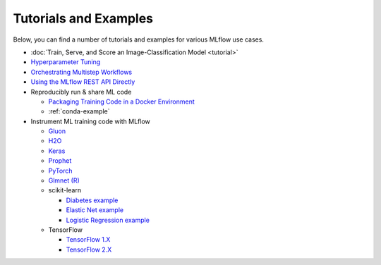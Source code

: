 .. _tutorials-and-examples:

Tutorials and Examples
======================

Below, you can find a number of tutorials and examples for various MLflow use cases.

* :doc:`Train, Serve, and Score an Image-Classification Model <tutorial>`
* `Hyperparameter Tuning <https://github.com/mlflow/mlflow/tree/master/examples/hyperparam>`_
* `Orchestrating Multistep Workflows <https://github.com/mlflow/mlflow/tree/master/examples/multistep_workflow>`_
* `Using the MLflow REST API Directly <https://github.com/mlflow/mlflow/tree/master/examples/rest_api>`_
* Reproducibly run & share ML code

  - `Packaging Training Code in a Docker Environment <https://github.com/mlflow/mlflow/tree/master/examples/docker>`_

  - :ref:`conda-example`
* Instrument ML training code with MLflow

  - `Gluon <https://github.com/mlflow/mlflow/tree/master/examples/gluon>`_

  - `H2O <https://github.com/mlflow/mlflow/tree/master/examples/h2o>`_

  - `Keras <https://github.com/mlflow/mlflow/tree/master/examples/keras>`_

  - `Prophet <https://github.com/mlflow/mlflow/tree/master/examples/prophet>`_

  - `PyTorch <https://github.com/mlflow/mlflow/tree/master/examples/pytorch>`_

  - `Glmnet (R) <https://github.com/mlflow/mlflow/tree/master/examples/r_wine>`_

  - scikit-learn

    + `Diabetes example <https://github.com/mlflow/mlflow/tree/master/examples/sklearn_elasticnet_diabetes>`_

    + `Elastic Net example <https://github.com/mlflow/mlflow/tree/master/examples/sklearn_elasticnet_wine>`_

    + `Logistic Regression example <https://github.com/mlflow/mlflow/tree/master/examples/sklearn_logistic_regression>`_

  - TensorFlow

    + `TensorFlow 1.X <https://github.com/mlflow/mlflow/tree/master/examples/tensorflow/tf1>`_

    + `TensorFlow 2.X <https://github.com/mlflow/mlflow/tree/master/examples/tensorflow/tf2>`_

